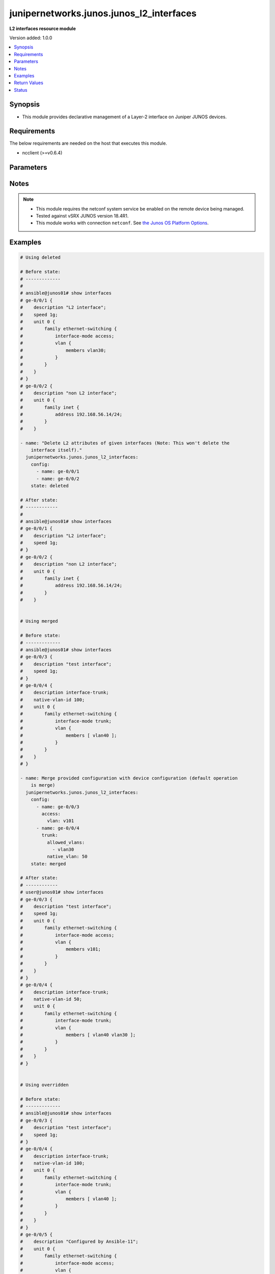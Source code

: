 .. _junipernetworks.junos.junos_l2_interfaces_module:


*****************************************
junipernetworks.junos.junos_l2_interfaces
*****************************************

**L2 interfaces resource module**


Version added: 1.0.0

.. contents::
   :local:
   :depth: 1


Synopsis
--------
- This module provides declarative management of a Layer-2 interface on Juniper JUNOS devices.



Requirements
------------
The below requirements are needed on the host that executes this module.

- ncclient (>=v0.6.4)


Parameters
----------

.. raw:: html

    <table  border=0 cellpadding=0 class="documentation-table">
        <tr>
            <th colspan="3">Parameter</th>
            <th>Choices/<font color="blue">Defaults</font></th>
            <th width="100%">Comments</th>
        </tr>
            <tr>
                <td colspan="3">
                    <div class="ansibleOptionAnchor" id="parameter-"></div>
                    <b>config</b>
                    <a class="ansibleOptionLink" href="#parameter-" title="Permalink to this option"></a>
                    <div style="font-size: small">
                        <span style="color: purple">list</span>
                         / <span style="color: purple">elements=dictionary</span>
                    </div>
                </td>
                <td>
                </td>
                <td>
                        <div>A dictionary of Layer-2 interface options</div>
                </td>
            </tr>
                                <tr>
                    <td class="elbow-placeholder"></td>
                <td colspan="2">
                    <div class="ansibleOptionAnchor" id="parameter-"></div>
                    <b>access</b>
                    <a class="ansibleOptionLink" href="#parameter-" title="Permalink to this option"></a>
                    <div style="font-size: small">
                        <span style="color: purple">dictionary</span>
                    </div>
                </td>
                <td>
                </td>
                <td>
                        <div>Configure the interface as a Layer 2 access mode.</div>
                </td>
            </tr>
                                <tr>
                    <td class="elbow-placeholder"></td>
                    <td class="elbow-placeholder"></td>
                <td colspan="1">
                    <div class="ansibleOptionAnchor" id="parameter-"></div>
                    <b>vlan</b>
                    <a class="ansibleOptionLink" href="#parameter-" title="Permalink to this option"></a>
                    <div style="font-size: small">
                        <span style="color: purple">string</span>
                    </div>
                </td>
                <td>
                </td>
                <td>
                        <div>Configure the access VLAN ID.</div>
                </td>
            </tr>

            <tr>
                    <td class="elbow-placeholder"></td>
                <td colspan="2">
                    <div class="ansibleOptionAnchor" id="parameter-"></div>
                    <b>enhanced_layer</b>
                    <a class="ansibleOptionLink" href="#parameter-" title="Permalink to this option"></a>
                    <div style="font-size: small">
                        <span style="color: purple">boolean</span>
                    </div>
                </td>
                <td>
                        <ul style="margin: 0; padding: 0"><b>Choices:</b>
                                    <li>no</li>
                                    <li>yes</li>
                        </ul>
                </td>
                <td>
                        <div>True if your device has Enhanced Layer 2 Software (ELS). If the l2 configuration is under <code>interface-mode</code> the value is True else if the l2 configuration is under <code>port-mode</code> value is False</div>
                </td>
            </tr>
            <tr>
                    <td class="elbow-placeholder"></td>
                <td colspan="2">
                    <div class="ansibleOptionAnchor" id="parameter-"></div>
                    <b>name</b>
                    <a class="ansibleOptionLink" href="#parameter-" title="Permalink to this option"></a>
                    <div style="font-size: small">
                        <span style="color: purple">string</span>
                         / <span style="color: red">required</span>
                    </div>
                </td>
                <td>
                </td>
                <td>
                        <div>Full name of interface, e.g. ge-0/0/1.</div>
                </td>
            </tr>
            <tr>
                    <td class="elbow-placeholder"></td>
                <td colspan="2">
                    <div class="ansibleOptionAnchor" id="parameter-"></div>
                    <b>trunk</b>
                    <a class="ansibleOptionLink" href="#parameter-" title="Permalink to this option"></a>
                    <div style="font-size: small">
                        <span style="color: purple">dictionary</span>
                    </div>
                </td>
                <td>
                </td>
                <td>
                        <div>Configure the interface as a Layer 2 trunk mode.</div>
                </td>
            </tr>
                                <tr>
                    <td class="elbow-placeholder"></td>
                    <td class="elbow-placeholder"></td>
                <td colspan="1">
                    <div class="ansibleOptionAnchor" id="parameter-"></div>
                    <b>allowed_vlans</b>
                    <a class="ansibleOptionLink" href="#parameter-" title="Permalink to this option"></a>
                    <div style="font-size: small">
                        <span style="color: purple">list</span>
                         / <span style="color: purple">elements=string</span>
                    </div>
                </td>
                <td>
                </td>
                <td>
                        <div>List of VLANs to be configured in trunk port. It&#x27;s used as the VLAN range to ADD or REMOVE from the trunk.</div>
                </td>
            </tr>
            <tr>
                    <td class="elbow-placeholder"></td>
                    <td class="elbow-placeholder"></td>
                <td colspan="1">
                    <div class="ansibleOptionAnchor" id="parameter-"></div>
                    <b>native_vlan</b>
                    <a class="ansibleOptionLink" href="#parameter-" title="Permalink to this option"></a>
                    <div style="font-size: small">
                        <span style="color: purple">string</span>
                    </div>
                </td>
                <td>
                </td>
                <td>
                        <div>Native VLAN to be configured in trunk port. It is used as the trunk native VLAN ID.</div>
                </td>
            </tr>

            <tr>
                    <td class="elbow-placeholder"></td>
                <td colspan="2">
                    <div class="ansibleOptionAnchor" id="parameter-"></div>
                    <b>unit</b>
                    <a class="ansibleOptionLink" href="#parameter-" title="Permalink to this option"></a>
                    <div style="font-size: small">
                        <span style="color: purple">integer</span>
                    </div>
                </td>
                <td>
                </td>
                <td>
                        <div>Logical interface number. Value of <code>unit</code> should be of type integer.</div>
                </td>
            </tr>

            <tr>
                <td colspan="3">
                    <div class="ansibleOptionAnchor" id="parameter-"></div>
                    <b>running_config</b>
                    <a class="ansibleOptionLink" href="#parameter-" title="Permalink to this option"></a>
                    <div style="font-size: small">
                        <span style="color: purple">string</span>
                    </div>
                </td>
                <td>
                </td>
                <td>
                        <div>This option is used only with state <em>parsed</em>.</div>
                        <div>The value of this option should be the output received from the Junos device by executing the command <b>show interfaces</b>.</div>
                        <div>The state <em>parsed</em> reads the configuration from <code>running_config</code> option and transforms it into Ansible structured data as per the resource module&#x27;s argspec and the value is then returned in the <em>parsed</em> key within the result.</div>
                </td>
            </tr>
            <tr>
                <td colspan="3">
                    <div class="ansibleOptionAnchor" id="parameter-"></div>
                    <b>state</b>
                    <a class="ansibleOptionLink" href="#parameter-" title="Permalink to this option"></a>
                    <div style="font-size: small">
                        <span style="color: purple">string</span>
                    </div>
                </td>
                <td>
                        <ul style="margin: 0; padding: 0"><b>Choices:</b>
                                    <li><div style="color: blue"><b>merged</b>&nbsp;&larr;</div></li>
                                    <li>replaced</li>
                                    <li>overridden</li>
                                    <li>deleted</li>
                                    <li>gathered</li>
                                    <li>parsed</li>
                                    <li>rendered</li>
                        </ul>
                </td>
                <td>
                        <div>The state of the configuration after module completion</div>
                </td>
            </tr>
    </table>
    <br/>


Notes
-----

.. note::
   - This module requires the netconf system service be enabled on the remote device being managed.
   - Tested against vSRX JUNOS version 18.4R1.
   - This module works with connection ``netconf``. See `the Junos OS Platform Options <../network/user_guide/platform_junos.html>`_.



Examples
--------

.. code-block:: yaml

    # Using deleted

    # Before state:
    # -------------
    #
    # ansible@junos01# show interfaces
    # ge-0/0/1 {
    #    description "L2 interface";
    #    speed 1g;
    #    unit 0 {
    #        family ethernet-switching {
    #            interface-mode access;
    #            vlan {
    #                members vlan30;
    #            }
    #        }
    #    }
    # }
    # ge-0/0/2 {
    #    description "non L2 interface";
    #    unit 0 {
    #        family inet {
    #            address 192.168.56.14/24;
    #        }
    #    }

    - name: "Delete L2 attributes of given interfaces (Note: This won't delete the
        interface itself)."
      junipernetworks.junos.junos_l2_interfaces:
        config:
          - name: ge-0/0/1
          - name: ge-0/0/2
        state: deleted

    # After state:
    # ------------
    #
    # ansible@junos01# show interfaces
    # ge-0/0/1 {
    #    description "L2 interface";
    #    speed 1g;
    # }
    # ge-0/0/2 {
    #    description "non L2 interface";
    #    unit 0 {
    #        family inet {
    #            address 192.168.56.14/24;
    #        }
    #    }


    # Using merged

    # Before state:
    # -------------
    # ansible@junos01# show interfaces
    # ge-0/0/3 {
    #    description "test interface";
    #    speed 1g;
    # }
    # ge-0/0/4 {
    #    description interface-trunk;
    #    native-vlan-id 100;
    #    unit 0 {
    #        family ethernet-switching {
    #            interface-mode trunk;
    #            vlan {
    #                members [ vlan40 ];
    #            }
    #        }
    #    }
    # }

    - name: Merge provided configuration with device configuration (default operation
        is merge)
      junipernetworks.junos.junos_l2_interfaces:
        config:
          - name: ge-0/0/3
            access:
              vlan: v101
          - name: ge-0/0/4
            trunk:
              allowed_vlans:
                - vlan30
              native_vlan: 50
        state: merged

    # After state:
    # ------------
    # user@junos01# show interfaces
    # ge-0/0/3 {
    #    description "test interface";
    #    speed 1g;
    #    unit 0 {
    #        family ethernet-switching {
    #            interface-mode access;
    #            vlan {
    #                members v101;
    #            }
    #        }
    #    }
    # }
    # ge-0/0/4 {
    #    description interface-trunk;
    #    native-vlan-id 50;
    #    unit 0 {
    #        family ethernet-switching {
    #            interface-mode trunk;
    #            vlan {
    #                members [ vlan40 vlan30 ];
    #            }
    #        }
    #    }
    # }


    # Using overridden

    # Before state:
    # -------------
    # ansible@junos01# show interfaces
    # ge-0/0/3 {
    #    description "test interface";
    #    speed 1g;
    # }
    # ge-0/0/4 {
    #    description interface-trunk;
    #    native-vlan-id 100;
    #    unit 0 {
    #        family ethernet-switching {
    #            interface-mode trunk;
    #            vlan {
    #                members [ vlan40 ];
    #            }
    #        }
    #    }
    # }
    # ge-0/0/5 {
    #    description "Configured by Ansible-11";
    #    unit 0 {
    #        family ethernet-switching {
    #            interface-mode access;
    #            vlan {
    #                members v101;
    #            }
    #        }
    #    }
    # }

    - name: Override provided configuration with device configuration
      junipernetworks.junos.junos_l2_interfaces:
        config:
          - name: ge-0/0/3
            access:
              vlan: v101
          - name: ge-0/0/4
            trunk:
              allowed_vlans:
                - vlan30
              native_vlan: 50
        state: overridden

    # After state:
    # ------------
    # user@junos01# show interfaces
    # ge-0/0/3 {
    #    unit 0 {
    #        family ethernet-switching {
    #            interface-mode access;
    #            vlan {
    #                members v101;
    #            }
    #        }
    #    }
    # }
    # ge-0/0/4 {
    #    description interface-trunk;
    #    native-vlan-id 50;
    #    unit 0 {
    #        family ethernet-switching {
    #            interface-mode trunk;
    #            vlan {
    #                members [ vlan30 ];
    #            }
    #        }
    #    }
    # }


    # Using replaced

    # Before state:
    # -------------
    # ansible@junos01# show interfaces
    # ge-0/0/3 {
    #    description "test interface";
    #    speed 1g;
    # }
    # ge-0/0/4 {
    #    description interface-trunk;
    #    native-vlan-id 100;
    #    unit 0 {
    #        family ethernet-switching {
    #            interface-mode trunk;
    #            vlan {
    #                members [ vlan40 ];
    #            }
    #        }
    #    }
    # }

    - name: Replace provided configuration with device configuration
      junipernetworks.junos.junos_l2_interfaces:
        config:
          - name: ge-0/0/3
            access:
              vlan: v101
          - name: ge-0/0/4
            trunk:
              allowed_vlans:
                - vlan30
              native_vlan: 50
        state: replaced

    # After state:
    # ------------
    # user@junos01# show interfaces
    # ge-0/0/3 {
    #    unit 0 {
    #        family ethernet-switching {
    #            interface-mode access;
    #            vlan {
    #                members v101;
    #            }
    #        }
    #    }
    # }
    # ge-0/0/4 {
    #    description interface-trunk;
    #    native-vlan-id 50;
    #    unit 0 {
    #        family ethernet-switching {
    #            interface-mode trunk;
    #            vlan {
    #                members [ vlan30 ];
    #            }
    #        }
    #    }
    # }
    # Using gathered
    # Before state:
    # ------------
    #
    # user@junos01# show interfaces
    # ge-0/0/1 {
    #     description "Configured by Ansible";
    #     disable;
    #     speed 100m;
    #     mtu 1024;
    #     hold-time up 2000 down 2200;
    #     link-mode full-duplex;
    #     unit 0 {
    #         family ethernet-switching {
    #             interface-mode access;
    #             vlan {
    #                 members vlan100;
    #             }
    #         }
    #     }
    # }
    # ge-0/0/2 {
    #     description "Configured by Ansible";
    #     native-vlan-id 400;
    #     speed 10m;
    #     mtu 2048;
    #     hold-time up 3000 down 3200;
    #     unit 0 {
    #         family ethernet-switching {
    #             interface-mode trunk;
    #             vlan {
    #                 members [ vlan200 vlan300 ];
    #             }
    #         }
    #     }
    # }
    # em1 {
    #     description TEST;
    # }
    # fxp0 {
    #     description ANSIBLE;
    #     speed 1g;
    #     link-mode automatic;
    #     unit 0 {
    #         family inet {
    #             address 10.8.38.38/24;
    #         }
    #     }
    # }
    - name: Gather junos layer 2 interfaces as in given arguments
      junipernetworks.junos.junos_l2_interfaces:
        state: gathered
    # Task Output (redacted)
    # -----------------------
    #
    # "gathered": [
    #         {
    #             "access": {
    #                 "vlan": "vlan100"
    #             },
    #             "enhanced_layer": true,
    #             "name": "ge-0/0/1",
    #             "unit": 0
    #         },
    #         {
    #             "enhanced_layer": true,
    #             "name": "ge-0/0/2",
    #             "trunk": {
    #                 "allowed_vlans": [
    #                     "vlan200",
    #                     "vlan300"
    #                 ],
    #                 "native_vlan": "400"
    #             },
    #             "unit": 0
    #         }
    #     ]
    # After state:
    # ------------
    #
    # user@junos01# show interfaces
    # ge-0/0/1 {
    #     description "Configured by Ansible";
    #     disable;
    #     speed 100m;
    #     mtu 1024;
    #     hold-time up 2000 down 2200;
    #     link-mode full-duplex;
    #     unit 0 {
    #         family ethernet-switching {
    #             interface-mode access;
    #             vlan {
    #                 members vlan100;
    #             }
    #         }
    #     }
    # }
    # ge-0/0/2 {
    #     description "Configured by Ansible";
    #     native-vlan-id 400;
    #     speed 10m;
    #     mtu 2048;
    #     hold-time up 3000 down 3200;
    #     unit 0 {
    #         family ethernet-switching {
    #             interface-mode trunk;
    #             vlan {
    #                 members [ vlan200 vlan300 ];
    #             }
    #         }
    #     }
    # }
    # em1 {
    #     description TEST;
    # }
    # fxp0 {
    #     description ANSIBLE;
    #     speed 1g;
    #     link-mode automatic;
    #     unit 0 {
    #         family inet {
    #             address 10.8.38.38/24;
    #         }
    #     }
    # }
    # Using parsed
    # parsed.cfg
    # ------------
    #
    # <?xml version="1.0" encoding="UTF-8"?>
    # <rpc-reply message-id="urn:uuid:0cadb4e8-5bba-47f4-986e-72906227007f">
    #     <configuration changed-seconds="1590139550" changed-localtime="2020-05-22 09:25:50 UTC">
    #         <interfaces>
    #             <interface>
    #                 <name>ge-0/0/1</name>
    #                 <description>Configured by Ansible</description>
    #                 <disable/>
    #                 <speed>100m</speed>
    #                 <mtu>1024</mtu>
    #                 <hold-time>
    #                     <up>2000</up>
    #                     <down>2200</down>
    #                 </hold-time>
    #                 <link-mode>full-duplex</link-mode>
    #                 <unit>
    #                     <name>0</name>
    #                     <family>
    #                         <ethernet-switching>
    #                             <interface-mode>access</interface-mode>
    #                             <vlan>
    #                                 <members>vlan100</members>
    #                             </vlan>
    #                         </ethernet-switching>
    #                     </family>
    #                 </unit>
    #             </interface>
    #         </interfaces>
    #     </configuration>
    # </rpc-reply>
    # - name: Convert interfaces config to argspec without connecting to the appliance
    #   junipernetworks.junos.junos_l2_interfaces:
    #     running_config: "{{ lookup('file', './parsed.cfg') }}"
    #     state: parsed
    # Task Output (redacted)
    # -----------------------
    # "parsed": [
    #         {
    #             "access": {
    #                 "vlan": "vlan100"
    #             },
    #             "enhanced_layer": true,
    #             "name": "ge-0/0/1",
    #             "unit": 0
    #         },
    #         {
    #             "enhanced_layer": true,
    #             "name": "ge-0/0/2",
    #             "trunk": {
    #                 "allowed_vlans": [
    #                     "vlan200",
    #                     "vlan300"
    #                 ],
    #                 "native_vlan": "400"
    #             },
    #             "unit": 0
    #         }
    #     ]
    #
    # Using rendered
    - name: Render platform specific xml from task input using rendered state
      junipernetworks.junos.junos_l2_interfaces:
        config:
          - name: ge-0/0/1
            access:
              vlan: vlan100
          - name: ge-0/0/2
            trunk:
              allowed_vlans:
                - vlan200
                - vlan300
              native_vlan: '400'
        state: rendered
    # Task Output (redacted)
    # -----------------------
    # "rendered": "<nc:interfaces
    #     xmlns:nc="urn:ietf:params:xml:ns:netconf:base:1.0">
    #     <nc:interface>
    #         <nc:name>ge-0/0/1</nc:name>
    #         <nc:unit>
    #             <nc:name>0</nc:name>
    #             <nc:family>
    #                 <nc:ethernet-switching>
    #                     <nc:interface-mode>access</nc:interface-mode>
    #                     <nc:vlan>
    #                         <nc:members>vlan100</nc:members>
    #                     </nc:vlan>
    #                 </nc:ethernet-switching>
    #             </nc:family>
    #         </nc:unit>
    #     </nc:interface>
    #     <nc:interface>
    #         <nc:name>ge-0/0/2</nc:name>
    #         <nc:unit>
    #             <nc:name>0</nc:name>
    #             <nc:family>
    #                 <nc:ethernet-switching>
    #                     <nc:interface-mode>trunk</nc:interface-mode>
    #                     <nc:vlan>
    #                         <nc:members>vlan200</nc:members>
    #                         <nc:members>vlan300</nc:members>
    #                     </nc:vlan>
    #                 </nc:ethernet-switching>
    #             </nc:family>
    #         </nc:unit>
    #         <nc:native-vlan-id>400</nc:native-vlan-id>
    #     </nc:interface>
    # </nc:interfaces>"



Return Values
-------------
Common return values are documented `here <https://docs.ansible.com/ansible/latest/reference_appendices/common_return_values.html#common-return-values>`_, the following are the fields unique to this module:

.. raw:: html

    <table border=0 cellpadding=0 class="documentation-table">
        <tr>
            <th colspan="1">Key</th>
            <th>Returned</th>
            <th width="100%">Description</th>
        </tr>
            <tr>
                <td colspan="1">
                    <div class="ansibleOptionAnchor" id="return-"></div>
                    <b>after</b>
                    <a class="ansibleOptionLink" href="#return-" title="Permalink to this return value"></a>
                    <div style="font-size: small">
                      <span style="color: purple">list</span>
                    </div>
                </td>
                <td>when changed</td>
                <td>
                            <div>The configuration as structured data after module completion.</div>
                    <br/>
                        <div style="font-size: smaller"><b>Sample:</b></div>
                        <div style="font-size: smaller; color: blue; word-wrap: break-word; word-break: break-all;">The configuration returned will always be in the same format
     of the parameters above.</div>
                </td>
            </tr>
            <tr>
                <td colspan="1">
                    <div class="ansibleOptionAnchor" id="return-"></div>
                    <b>before</b>
                    <a class="ansibleOptionLink" href="#return-" title="Permalink to this return value"></a>
                    <div style="font-size: small">
                      <span style="color: purple">list</span>
                    </div>
                </td>
                <td>always</td>
                <td>
                            <div>The configuration as structured data prior to module invocation.</div>
                    <br/>
                        <div style="font-size: smaller"><b>Sample:</b></div>
                        <div style="font-size: smaller; color: blue; word-wrap: break-word; word-break: break-all;">The configuration returned will always be in the same format
     of the parameters above.</div>
                </td>
            </tr>
            <tr>
                <td colspan="1">
                    <div class="ansibleOptionAnchor" id="return-"></div>
                    <b>commands</b>
                    <a class="ansibleOptionLink" href="#return-" title="Permalink to this return value"></a>
                    <div style="font-size: small">
                      <span style="color: purple">list</span>
                    </div>
                </td>
                <td>always</td>
                <td>
                            <div>The set of commands pushed to the remote device.</div>
                    <br/>
                        <div style="font-size: smaller"><b>Sample:</b></div>
                        <div style="font-size: smaller; color: blue; word-wrap: break-word; word-break: break-all;">[&#x27;&lt;nc:interfaces xmlns:nc=&quot;urn:ietf:params:xml:ns:netconf:base:1.0&quot;&gt; &lt;nc:interface&gt; &lt;nc:name&gt;ge-0/0/1&lt;/nc:name&gt; &lt;nc:unit&gt; &lt;nc:name&gt;0&lt;/nc:name&gt; &lt;nc:family&gt; &lt;nc:ethernet-switching&gt; &lt;nc:interface-mode&gt;access&lt;/nc:interface-mode&gt; &lt;nc:vlan&gt; &lt;nc:members&gt;vlan100&lt;/nc:members&gt; &lt;/nc:vlan&gt; &lt;/nc:ethernet-switching&gt; &lt;/nc:family&gt; &lt;/nc:unit&gt; &lt;/nc:interface&gt; &lt;nc:interface&gt; &lt;nc:name&gt;ge-0/0/2&lt;/nc:name&gt; &lt;nc:unit&gt; &lt;nc:name&gt;0&lt;/nc:name&gt; &lt;nc:family&gt; &lt;nc:ethernet-switching&gt; &lt;nc:interface-mode&gt;trunk&lt;/nc:interface-mode&gt; &lt;nc:vlan&gt; &lt;nc:members&gt;vlan200&lt;/nc:members&gt; &lt;nc:members&gt;vlan300&lt;/nc:members&gt; &lt;/nc:vlan&gt; &lt;/nc:ethernet-switching&gt; &lt;/nc:family&gt; &lt;/nc:unit&gt; &lt;nc:native-vlan-id&gt;400&lt;/nc:native-vlan-id&gt; &lt;/nc:interface&gt; &lt;/nc:interfaces&gt;&#x27;, &#x27;xml 2&#x27;, &#x27;xml 3&#x27;]</div>
                </td>
            </tr>
    </table>
    <br/><br/>


Status
------


Authors
~~~~~~~

- Ganesh Nalawade (@ganeshrn)
